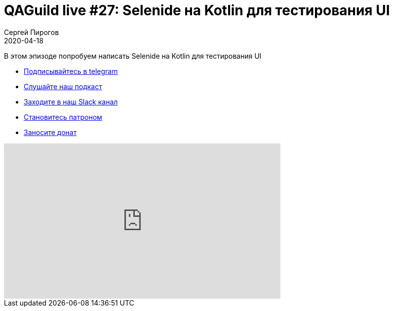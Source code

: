 = QAGuild live #27: Selenide на Kotlin для тестирования UI
Сергей Пирогов
2020-04-18
:jbake-type: post
:jbake-tags: QAGuild, Youtube
:jbake-summary: Selenide на Kotlin для тестирования UI
:jbake-status: published

В этом эпизоде попробуем написать Selenide на Kotlin для тестирования UI

- http://bit.ly/qaguild-telegram[Подписывайтесь в telegram]
- http://bit.ly/qaguild-podcast[Слушайте наш подкаст]
- http://bit.ly/qaguild-slack[Заходите в наш Slack канал]
- http://bit.ly/qaguild-patreon[Становитесь патроном]
- https://donatesystem.io/donate/automation_remarks[Заносите донат]

++++
<iframe width="560" height="315" src="https://www.youtube.com/embed/gm3lcdcNvMs" frameborder="0" allow="accelerometer; autoplay; encrypted-media; gyroscope; picture-in-picture" allowfullscreen></iframe>
++++
